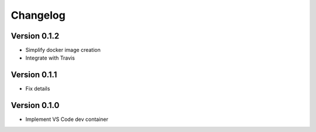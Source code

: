 =========
Changelog
=========

Version 0.1.2
=============

- Simplify docker image creation
- Integrate with Travis

Version 0.1.1
=============

- Fix details

Version 0.1.0
=============

- Implement VS Code dev container
